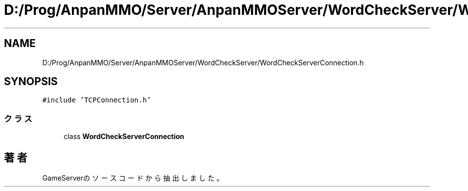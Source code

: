 .TH "D:/Prog/AnpanMMO/Server/AnpanMMOServer/WordCheckServer/WordCheckServerConnection.h" 3 "2018年12月20日(木)" "GameServer" \" -*- nroff -*-
.ad l
.nh
.SH NAME
D:/Prog/AnpanMMO/Server/AnpanMMOServer/WordCheckServer/WordCheckServerConnection.h
.SH SYNOPSIS
.br
.PP
\fC#include 'TCPConnection\&.h'\fP
.br

.SS "クラス"

.in +1c
.ti -1c
.RI "class \fBWordCheckServerConnection\fP"
.br
.in -1c
.SH "著者"
.PP 
 GameServerのソースコードから抽出しました。
